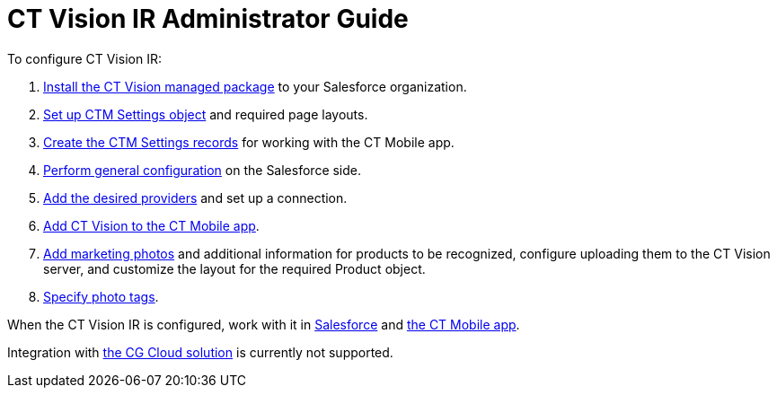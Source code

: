 = CT Vision IR Administrator Guide

To configure CT Vision IR:

1.  link:installing-the-ct-vision-package.html[Install the CT Vision
managed package] to your Salesforce organization.     
2.  link:preparing-the-salesforce-instance.html[Set up CTM Settings
object] and required page layouts.
3.  link:creating-ctm-settings-records.html[Create the CTM Settings
records] for working with the CT Mobile app.
4.  link:specifying-product-objects-and-fields.html[Perform general
configuration] on the Salesforce side.
5.  link:setting-up-integration-with-the-image-recognition-providers.html[Add
the desired providers] and set up a connection.
6.  link:configuring-ct-mobile-for-work-with-ct-vision.html[Add CT
Vision to the CT Mobile app].
7.  link:adding-information-for-products-to-be-recognized.html[Add
marketing photos] and additional information for products to be
recognized, configure uploading them to the CT Vision server, and
customize the layout for the required [.object]#Product# object.
8.  link:adding-photo-tags.html[Specify photo tags].

When the CT Vision IR is configured, work with it in
link:working-with-ct-vision-in-salesforce.html[Salesforce] and
link:working-with-ct-vision-in-the-ct-mobile-app.html[the CT Mobile
app].

Integration with
https://help.customertimes.com/articles/ct-mobile-ios-en/cg-cloud[the CG
Cloud solution] is currently not supported.
